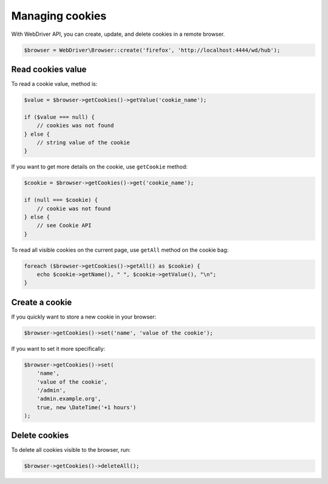 Managing cookies
================

With WebDriver API, you can create, update, and delete cookies in a remote
browser.

.. code-block:: php

    $browser = WebDriver\Browser::create('firefox', 'http://localhost:4444/wd/hub');

Read cookies value
------------------

To read a cookie value, method is:

.. code-block:: php

    $value = $browser->getCookies()->getValue('cookie_name');

    if ($value === null) {
        // cookies was not found
    } else {
        // string value of the cookie
    }

If you want to get more details on the cookie, use ``getCookie`` method:

.. code-block:: php

    $cookie = $browser->getCookies()->get('cookie_name');

    if (null === $cookie) {
        // cookie was not found
    } else {
        // see Cookie API
    }

To read all visible cookies on the current page, use ``getAll`` method on the
cookie bag:

.. code-block:: php

    foreach ($browser->getCookies()->getAll() as $cookie) {
        echo $cookie->getName(), " ", $cookie->getValue(), "\n";
    }

Create a cookie
---------------

If you quickly want to store a new cookie in your browser:

.. code-block:: php

    $browser->getCookies()->set('name', 'value of the cookie');

If you want to set it more specifically:

.. code-block:: php

    $browser->getCookies()->set(
        'name',
        'value of the cookie',
        '/admin',
        'admin.example.org',
        true, new \DateTime('+1 hours')
    );

Delete cookies
--------------

To delete all cookies visible to the browser, run:

.. code-block:: php

    $browser->getCookies()->deleteAll();

